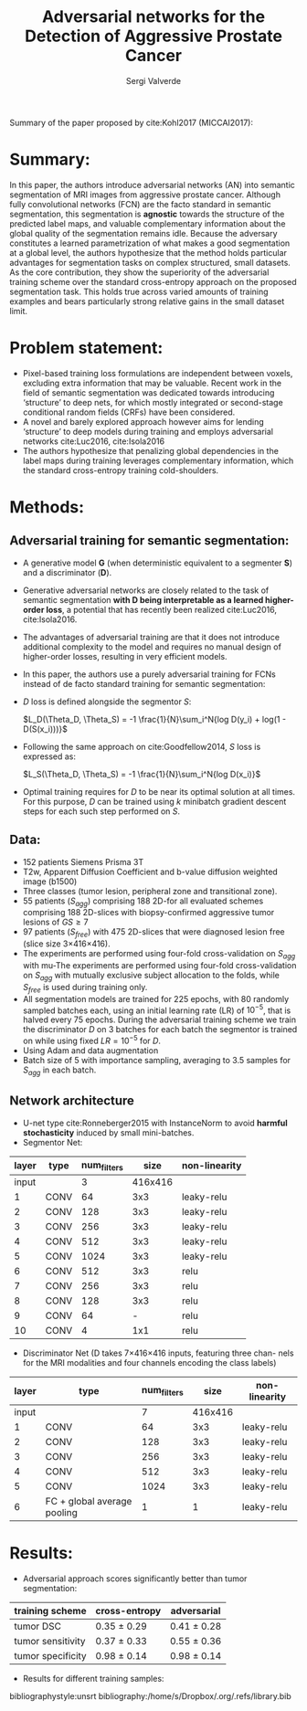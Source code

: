 #+TITLE: Adversarial networks for the Detection of Aggressive Prostate Cancer
#+AUTHOR: Sergi Valverde
#+STARTUP: indent


Summary of the paper proposed by cite:Kohl2017 (MICCAI2017):


* Summary:

In this paper, the authors introduce adversarial networks (AN) into semantic segmentation of MRI images from aggressive prostate cancer. Although fully convolutional networks (FCN) are the facto standard in semantic segmentation, this segmentation is *agnostic* towards the structure of the predicted label maps, and valuable complementary information about the global quality of the segmentation remains idle. Because the adversary constitutes a learned parametrization of what makes a good segmentation at a global level, the authors hypothesize that the method holds particular advantages for segmentation tasks on complex structured, small datasets. As the core contribution, they show the superiority of the adversarial training scheme over the standard cross-entropy approach on the proposed segmentation task. This holds true across varied amounts of training examples and bears particularly strong relative gains in the small dataset limit.


* Problem statement:

- Pixel-based training loss formulations are independent between voxels, excluding extra information that may be valuable. Recent work in the field of semantic segmentation was dedicated towards introducing ‘structure’ to deep nets, for which mostly integrated or second-stage conditional random fields (CRFs) have been considered. 
- A novel and barely explored approach however aims for lending ‘structure’ to deep models during training and employs adversarial networks cite:Luc2016, cite:Isola2016
- The authors hypothesize that penalizing global dependencies in the label maps during training leverages complementary information, which the standard cross-entropy training cold-shoulders.


* Methods:

** Adversarial training for semantic segmentation:

- A generative model *G* (when deterministic equivalent to a segmenter *S*) and a discriminator (*D*).
- Generative adversarial networks  are closely related to the task of semantic segmentation *with D being interpretable as a learned higher-order loss*, a potential that has recently been realized cite:Luc2016, cite:Isola2016.
- The advantages of adversarial training are that it does not introduce additional complexity to the model and requires no manual design of higher-order losses, resulting in very efficient models.
- In this paper, the authors use a purely adversarial training for FCNs instead of de facto standard training for semantic segmentation:
- $D$ loss is defined alongside the segmentor $S$: 
  
  $L_D(\Theta_D, \Theta_S) = -1 \frac{1}{N}\sum_i^N{log D(y_i) + log(1 - D(S(x_i)))}$

- Following the same approach on cite:Goodfellow2014, $S$ loss is expressed as:

 $L_S(\Theta_D, \Theta_S) =  -1 \frac{1}{N}\sum_i^N{log D(x_i)}$

- Optimal training requires for $D$ to be near its optimal solution at all times. For this purpose, $D$ can be trained using $k$ minibatch gradient descent steps for each such step performed on $S$.

** Data:
- 152 patients Siemens Prisma 3T
- T2w, Apparent Diffusion Coefficient and b-value diffusion weighted image (b1500)
- Three classes (tumor lesion, peripheral zone and transitional zone). 
- 55 patients ($S_{agg}$) comprising 188 2D-for all evaluated schemes comprising 188 2D-slices with biopsy-confirmed aggressive tumor lesions of $GS\geq7$
- 97 patients ($S_{free}$) with 475 2D-slices that were diagnosed lesion free (slice size 3×416×416).
- The experiments are performed using four-fold cross-validation on $S_{agg}$ with mu-The experiments are performed using four-fold cross-validation on $S_{agg}$ with mutually exclusive subject allocation to the folds, while $S_{free}$ is used during training only.
- All segmentation models are trained for 225 epochs, with 80 randomly sampled batches each, using an initial learning rate (LR) of $10^{-5}$, that is halved every 75 epochs. During the adversarial training scheme we train the discriminator $D$ on 3 batches for each batch the segmentor is trained on while using fixed $LR=10^{-5}$ for $D$.
- Using Adam and data augmentation
- Batch size of 5 with importance sampling, averaging to 3.5 samples for $S_{agg}$ in each batch.


** Network architecture
- U-net type cite:Ronneberger2015 with InstanceNorm to avoid *harmful stochasticity* induced by small mini-batches.
- Segmentor Net:

| layer | type | num_filters |    size | non-linearity |
|-------+------+-------------+---------+---------------|
| input |      |           3 | 416x416 |               |
|-------+------+-------------+---------+---------------|
|     1 | CONV |          64 |     3x3 | leaky-relu    |
|     2 | CONV |         128 |     3x3 | leaky-relu    |
|     3 | CONV |         256 |     3x3 | leaky-relu    |
|     4 | CONV |         512 |     3x3 | leaky-relu    |
|     5 | CONV |        1024 |     3x3 | leaky-relu    |
|-------+------+-------------+---------+---------------|
|     6 | CONV |         512 |     3x3 | relu          |
|     7 | CONV |         256 |     3x3 | relu          |
|     8 | CONV |         128 |     3x3 | relu          |
|     9 | CONV |          64 |       - | relu          |
|    10 | CONV |           4 |     1x1 | relu          |
|-------+------+-------------+---------+---------------|

- Discriminator Net (D takes 7×416×416 inputs, featuring three chan- nels for the MRI modalities and four channels encoding the class labels)

| layer | type                        | num_filters |    size | non-linearity |
|-------+-----------------------------+-------------+---------+---------------|
| input |                             |           7 | 416x416 |               |
|-------+-----------------------------+-------------+---------+---------------|
|     1 | CONV                        |          64 |     3x3 | leaky-relu    |
|     2 | CONV                        |         128 |     3x3 | leaky-relu    |
|     3 | CONV                        |         256 |     3x3 | leaky-relu    |
|     4 | CONV                        |         512 |     3x3 | leaky-relu    |
|     5 | CONV                        |        1024 |     3x3 | leaky-relu    |
|     6 | FC + global average pooling |           1 |       1 | leaky-relu    |
|-------+-----------------------------+-------------+---------+---------------|


* Results:

- Adversarial approach scores significantly better than tumor segmentation: 

| training scheme   | cross-entropy | adversarial |
|-------------------+---------------+-------------|
| tumor DSC         | 0.35 ± 0.29   | 0.41 ± 0.28 |
| tumor sensitivity | 0.37 ± 0.33   | 0.55 ± 0.36 |
| tumor specificity | 0.98 ± 0.14   | 0.98 ± 0.14 |
|-------------------+---------------+-------------|

- Results for different training samples:

[[file:media/figure1.png]]  


# bibliography 
bibliographystyle:unsrt
bibliography:/home/s/Dropbox/.org/.refs/library.bib





